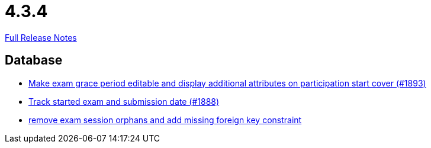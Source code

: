 // SPDX-FileCopyrightText: 2023 Artemis Changelog Contributors
//
// SPDX-License-Identifier: CC-BY-SA-4.0

= 4.3.4

link:https://github.com/ls1intum/Artemis/releases/tag/4.3.4[Full Release Notes]

== Database

* link:https://www.github.com/ls1intum/Artemis/commit/b36f235740e07c262c160e7d717874521308b4b5[Make exam grace period editable and display additional attributes on participation start cover (#1893)]
* link:https://www.github.com/ls1intum/Artemis/commit/a5fa225b897598fc63f1061abeded72781e22fb7[Track started exam and submission date (#1888)]
* link:https://www.github.com/ls1intum/Artemis/commit/cb194072db4e36b4dad917b68fcb2834b846cb42[remove exam session orphans and add missing foreign key constraint]
